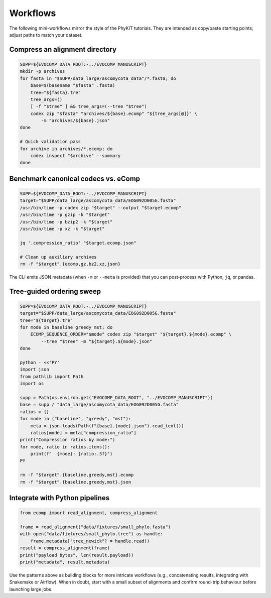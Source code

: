 Workflows
=========

The following mini-workflows mirror the style of the PhyKIT tutorials. They are
intended as copy/paste starting points; adjust paths to match your dataset.

Compress an alignment directory
-------------------------------

.. code-block:: bash

    SUPP=${EVOCOMP_DATA_ROOT:-../EVOCOMP_MANUSCRIPT}
    mkdir -p archives
    for fasta in "$SUPP/data_large/ascomycota_data"/*.fasta; do
        base=$(basename "$fasta" .fasta)
        tree="${fasta}.tre"
        tree_args=()
        [ -f "$tree" ] && tree_args=(--tree "$tree")
        codex zip "$fasta" "archives/${base}.ecomp" "${tree_args[@]}" \
            -m "archives/${base}.json"
    done

    # Quick validation pass
    for archive in archives/*.ecomp; do
        codex inspect "$archive" --summary
    done

Benchmark canonical codecs vs. eComp
------------------------------------

.. code-block:: bash

    SUPP=${EVOCOMP_DATA_ROOT:-../EVOCOMP_MANUSCRIPT}
    target="$SUPP/data_large/ascomycota_data/EOG092D005G.fasta"
    /usr/bin/time -p codex zip "$target" --output "$target.ecomp"
    /usr/bin/time -p gzip -k "$target"
    /usr/bin/time -p bzip2 -k "$target"
    /usr/bin/time -p xz -k "$target"

    jq '.compression_ratio' "$target.ecomp.json"

    # Clean up auxiliary archives
    rm -f "$target".{ecomp,gz,bz2,xz,json}

The CLI emits JSON metadata (when ``-m`` or ``--meta`` is provided) that you can
post-process with Python, ``jq``, or pandas.

Tree-guided ordering sweep
--------------------------

.. code-block:: bash

    SUPP=${EVOCOMP_DATA_ROOT:-../EVOCOMP_MANUSCRIPT}
    target="$SUPP/data_large/ascomycota_data/EOG092D005G.fasta"
    tree="${target}.tre"
    for mode in baseline greedy mst; do
        ECOMP_SEQUENCE_ORDER="$mode" codex zip "$target" "${target}.${mode}.ecomp" \
            --tree "$tree" -m "${target}.${mode}.json"
    done

    python - <<'PY'
    import json
    from pathlib import Path
    import os

    supp = Path(os.environ.get("EVOCOMP_DATA_ROOT", "../EVOCOMP_MANUSCRIPT"))
    base = supp / "data_large/ascomycota_data/EOG092D005G.fasta"
    ratios = {}
    for mode in ("baseline", "greedy", "mst"):
        meta = json.loads(Path(f"{base}.{mode}.json").read_text())
        ratios[mode] = meta["compression_ratio"]
    print("Compression ratios by mode:")
    for mode, ratio in ratios.items():
        print(f"  {mode}: {ratio:.3f}")
    PY

    rm -f "$target".{baseline,greedy,mst}.ecomp
    rm -f "$target".{baseline,greedy,mst}.json

Integrate with Python pipelines
-------------------------------

.. code-block:: python

    from ecomp import read_alignment, compress_alignment

    frame = read_alignment("data/fixtures/small_phylo.fasta")
    with open("data/fixtures/small_phylo.tree") as handle:
        frame.metadata["tree_newick"] = handle.read()
    result = compress_alignment(frame)
    print("payload bytes", len(result.payload))
    print("metadata", result.metadata)

Use the patterns above as building blocks for more intricate workflows (e.g.,
concatenating results, integrating with Snakemake or Airflow). When in doubt,
start with a small subset of alignments and confirm round-trip behaviour before
launching large jobs.
